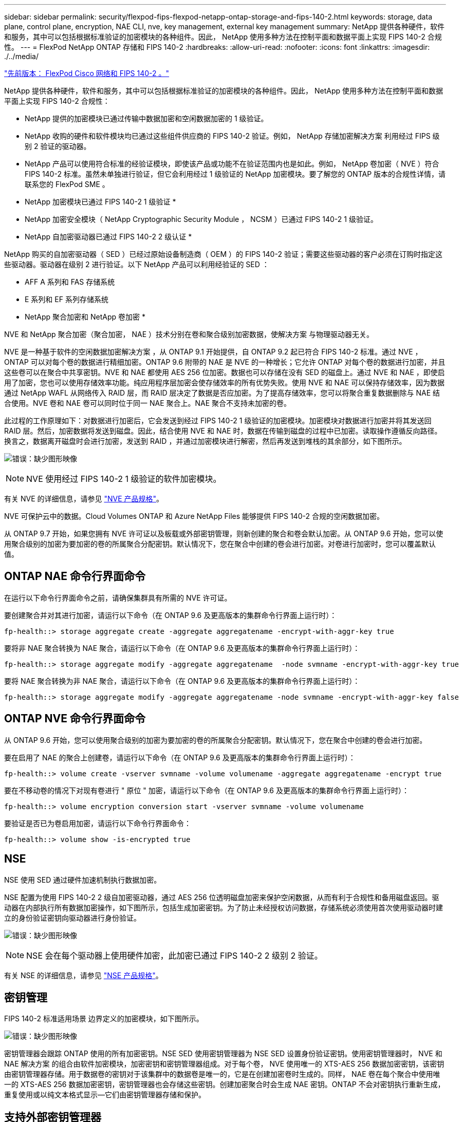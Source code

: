 ---
sidebar: sidebar 
permalink: security/flexpod-fips-flexpod-netapp-ontap-storage-and-fips-140-2.html 
keywords: storage, data plane, control plane, encryption, NAE CLI, nve, key management, external key management 
summary: NetApp 提供各种硬件，软件和服务，其中可以包括根据标准验证的加密模块的各种组件。因此， NetApp 使用多种方法在控制平面和数据平面上实现 FIPS 140-2 合规性。 
---
= FlexPod NetApp ONTAP 存储和 FIPS 140-2
:hardbreaks:
:allow-uri-read: 
:nofooter: 
:icons: font
:linkattrs: 
:imagesdir: ./../media/


link:flexpod-fips-flexpod-cisco-networking-and-fips-140-2.html["先前版本： FlexPod Cisco 网络和 FIPS 140-2 。"]

[role="lead"]
NetApp 提供各种硬件，软件和服务，其中可以包括根据标准验证的加密模块的各种组件。因此， NetApp 使用多种方法在控制平面和数据平面上实现 FIPS 140-2 合规性：

* NetApp 提供的加密模块已通过传输中数据加密和空闲数据加密的 1 级验证。
* NetApp 收购的硬件和软件模块均已通过这些组件供应商的 FIPS 140-2 验证。例如， NetApp 存储加密解决方案 利用经过 FIPS 级别 2 验证的驱动器。
* NetApp 产品可以使用符合标准的经验证模块，即使该产品或功能不在验证范围内也是如此。例如， NetApp 卷加密（ NVE ）符合 FIPS 140-2 标准。虽然未单独进行验证，但它会利用经过 1 级验证的 NetApp 加密模块。要了解您的 ONTAP 版本的合规性详情，请联系您的 FlexPod SME 。


* NetApp 加密模块已通过 FIPS 140-2 1 级验证 *

* NetApp 加密安全模块（ NetApp Cryptographic Security Module ， NCSM ）已通过 FIPS 140-2 1 级验证。


* NetApp 自加密驱动器已通过 FIPS 140-2 2 级认证 *

NetApp 购买的自加密驱动器（ SED ）已经过原始设备制造商（ OEM ）的 FIPS 140-2 验证；需要这些驱动器的客户必须在订购时指定这些驱动器。驱动器在级别 2 进行验证。以下 NetApp 产品可以利用经验证的 SED ：

* AFF A 系列和 FAS 存储系统
* E 系列和 EF 系列存储系统


* NetApp 聚合加密和 NetApp 卷加密 *

NVE 和 NetApp 聚合加密（聚合加密， NAE ）技术分别在卷和聚合级别加密数据，使解决方案 与物理驱动器无关。

NVE 是一种基于软件的空闲数据加密解决方案 ，从 ONTAP 9.1 开始提供，自 ONTAP 9.2 起已符合 FIPS 140-2 标准。通过 NVE ， ONTAP 可以对每个卷的数据进行精细加密。ONTAP 9.6 附带的 NAE 是 NVE 的一种增长；它允许 ONTAP 对每个卷的数据进行加密，并且这些卷可以在聚合中共享密钥。NVE 和 NAE 都使用 AES 256 位加密。数据也可以存储在没有 SED 的磁盘上。通过 NVE 和 NAE ，即使启用了加密，您也可以使用存储效率功能。纯应用程序层加密会使存储效率的所有优势失败。使用 NVE 和 NAE 可以保持存储效率，因为数据通过 NetApp WAFL 从网络传入 RAID 层，而 RAID 层决定了数据是否应加密。为了提高存储效率，您可以将聚合重复数据删除与 NAE 结合使用。NVE 卷和 NAE 卷可以同时位于同一 NAE 聚合上。NAE 聚合不支持未加密的卷。

此过程的工作原理如下：对数据进行加密后，它会发送到经过 FIPS 140-2 1 级验证的加密模块。加密模块对数据进行加密并将其发送回 RAID 层。然后，加密数据将发送到磁盘。因此，结合使用 NVE 和 NAE 时，数据在传输到磁盘的过程中已加密。读取操作遵循反向路径。换言之，数据离开磁盘时会进行加密，发送到 RAID ，并通过加密模块进行解密，然后再发送到堆栈的其余部分，如下图所示。

image:flexpod-fips-image3.png["错误：缺少图形映像"]


NOTE: NVE 使用经过 FIPS 140-2 1 级验证的软件加密模块。

有关 NVE 的详细信息，请参见 https://www.netapp.com/us/media/ds-3899.pdf["NVE 产品规格"^]。

NVE 可保护云中的数据。Cloud Volumes ONTAP 和 Azure NetApp Files 能够提供 FIPS 140-2 合规的空闲数据加密。

从 ONTAP 9.7 开始，如果您拥有 NVE 许可证以及板载或外部密钥管理，则新创建的聚合和卷会默认加密。从 ONTAP 9.6 开始，您可以使用聚合级别的加密为要加密的卷的所属聚合分配密钥。默认情况下，您在聚合中创建的卷会进行加密。对卷进行加密时，您可以覆盖默认值。



== ONTAP NAE 命令行界面命令

在运行以下命令行界面命令之前，请确保集群具有所需的 NVE 许可证。

要创建聚合并对其进行加密，请运行以下命令（在 ONTAP 9.6 及更高版本的集群命令行界面上运行时）：

....
fp-health::> storage aggregate create -aggregate aggregatename -encrypt-with-aggr-key true
....
要将非 NAE 聚合转换为 NAE 聚合，请运行以下命令（在 ONTAP 9.6 及更高版本的集群命令行界面上运行时）：

....
fp-health::> storage aggregate modify -aggregate aggregatename  -node svmname -encrypt-with-aggr-key true
....
要将 NAE 聚合转换为非 NAE 聚合，请运行以下命令（在 ONTAP 9.6 及更高版本的集群命令行界面上运行时）：

....
fp-health::> storage aggregate modify -aggregate aggregatename -node svmname -encrypt-with-aggr-key false
....


== ONTAP NVE 命令行界面命令

从 ONTAP 9.6 开始，您可以使用聚合级别的加密为要加密的卷的所属聚合分配密钥。默认情况下，您在聚合中创建的卷会进行加密。

要在启用了 NAE 的聚合上创建卷，请运行以下命令（在 ONTAP 9.6 及更高版本的集群命令行界面上运行时）：

....
fp-health::> volume create -vserver svmname -volume volumename -aggregate aggregatename -encrypt true
....
要在不移动卷的情况下对现有卷进行 " 原位 " 加密，请运行以下命令（在 ONTAP 9.6 及更高版本的集群命令行界面上运行时）：

....
fp-health::> volume encryption conversion start -vserver svmname -volume volumename
....
要验证是否已为卷启用加密，请运行以下命令行界面命令：

....
fp-health::> volume show -is-encrypted true
....


== NSE

NSE 使用 SED 通过硬件加速机制执行数据加密。

NSE 配置为使用 FIPS 140-2 2 级自加密驱动器，通过 AES 256 位透明磁盘加密来保护空闲数据，从而有利于合规性和备用磁盘返回。驱动器在内部执行所有数据加密操作，如下图所示，包括生成加密密钥。为了防止未经授权访问数据，存储系统必须使用首次使用驱动器时建立的身份验证密钥向驱动器进行身份验证。

image:flexpod-fips-image4.png["错误：缺少图形映像"]


NOTE: NSE 会在每个驱动器上使用硬件加密，此加密已通过 FIPS 140-2 2 级别 2 验证。

有关 NSE 的详细信息，请参见 https://www.netapp.com/us/media/ds-3213-en.pdf["NSE 产品规格"^]。



== 密钥管理

FIPS 140-2 标准适用场景 边界定义的加密模块，如下图所示。

image:flexpod-fips-image5.png["错误：缺少图形映像"]

密钥管理器会跟踪 ONTAP 使用的所有加密密钥。NSE SED 使用密钥管理器为 NSE SED 设置身份验证密钥。使用密钥管理器时， NVE 和 NAE 解决方案 的组合由软件加密模块，加密密钥和密钥管理器组成。对于每个卷， NVE 使用唯一的 XTS-AES 256 数据加密密钥，该密钥由密钥管理器存储。用于数据卷的密钥对于该集群中的数据卷是唯一的，它是在创建加密卷时生成的。同样， NAE 卷在每个聚合中使用唯一的 XTS-AES 256 数据加密密钥，密钥管理器也会存储这些密钥。创建加密聚合时会生成 NAE 密钥。ONTAP 不会对密钥执行重新生成，重复使用或以纯文本格式显示—它们由密钥管理器存储和保护。



== 支持外部密钥管理器

从 ONTAP 9.3 开始， NVE 和 NSE 解决方案均支持外部密钥管理器。FIPS 140-2 标准适用场景 —特定供应商实施中使用的加密模块。大多数情况下， FlexPod 和 ONTAP 客户会使用以下经过验证（根据 http://mysupport.netapp.com/matrix["NetApp 互操作性表"^]）密钥管理器：

* Gemalto 或 SafeNet ，网址为
* Vormetric （ Thales ）
* IBM SKLM
* Utimaco （原 MicroFocus ， HPE ）


NSE 和 NVMe SED 身份验证密钥可使用行业标准 OASIS 密钥管理互操作性协议（ KMIP ）备份到外部密钥管理器。只有存储系统，驱动器和密钥管理器才能访问此密钥，如果将此驱动器移至安全域之外，则无法解锁，从而防止数据泄露。外部密钥管理器还存储 NVE 卷加密密钥和 NAE 聚合加密密钥。如果控制器和磁盘已移动，并且无法再访问外部密钥管理器，则 NVE 和 NAE 卷将无法访问，并且无法解密。

以下示例命令会将两个密钥管理服务器添加到 Storage Virtual Machine （ SVM ） `svmname1` 的外部密钥管理器所使用的服务器列表中。

....
fp-health::> security key-manager external add-servers -vserver svmname1 -key-servers 10.0.0.20:15690, 10.0.0.21:15691
....
在多租户情形中使用 FlexPod 数据中心时， ONTAP 会在 SVM 级别为用户提供租户隔离，以确保安全。

要验证外部密钥管理器列表，请运行以下命令行界面命令：

....
fp-health::> security key-manager external show
....


== 将加密结合使用实现双重加密（分层防护）

如果您需要隔离对数据的访问并确保数据始终受到保护，则 NSE SED 可以与网络或网络结构级加密结合使用。如果管理员忘记配置或错误配置更高级别的加密，则 NSE SED 就像一个后备站。对于两个不同的加密层，您可以将 NSE SED 与 NVE 和 NAE 结合使用。



== NetApp ONTAP 集群范围控制面板 FIPS 模式

NetApp ONTAP 数据管理软件具有 FIPS 模式配置，可为客户实例化更高的安全性级别。此 FIPS 模式仅对控制平面进行适用场景 。根据 FIPS 140-2 的关键要素启用 FIPS 模式后，传输层安全 v1 （ Transport Layer Security v1 ， TLSv1 ）和 SSLv3 将被禁用，只有 TLS v1.1 和 TLS v1.2 保持启用状态。


NOTE: FIPS 模式下的 ONTAP 集群范围控制窗格符合 FIPS 140-2 1 级标准。集群范围的 FIPS 模式使用 NCSM 提供的基于软件的加密模块。

集群范围控制平面的 FIPS 140-2 合规模式可保护 ONTAP 的所有控制接口。默认情况下，仅 FIPS 140-2 模式处于禁用状态；但是，您可以通过将 `security config modify` 命令的 `is-fips-enabled` 参数设置为 `true` 来启用此模式。

要在 ONTAP 集群上启用 FIPS 模式，请运行以下命令：

....
fp-health::> security config modify -interface SSL -is-fips-enabled true
....
启用 SSL FIPS 模式后，从 ONTAP 到外部客户端或 ONTAP 外部服务器组件的 SSL 通信将对 SSL 使用 FIPS 兼容加密。

要显示整个集群的 FIPS 状态，请运行以下命令：

....
fp-health::> set advanced
fp-health::*> security config modify -interface SSL -is-fips-enabled true
....
link:flexpod-fips-solution-benefits-of-flexpod-converged-infrastructure.html["接下来： FlexPod 融合基础架构的解决方案 优势。"]
